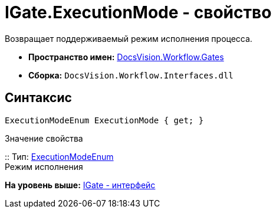 = IGate.ExecutionMode - свойство

Возвращает поддерживаемый режим исполнения процесса.

* [.keyword]*Пространство имен:* xref:Gates_NS.adoc[DocsVision.Workflow.Gates]
* [.keyword]*Сборка:* [.ph .filepath]`DocsVision.Workflow.Interfaces.dll`

== Синтаксис

[source,pre,codeblock,language-csharp]
----
ExecutionModeEnum ExecutionMode { get; }
----

Значение свойства

::
  Тип: xref:../Objects/ExecutionModeEnum_EN.adoc[ExecutionModeEnum]
  +
  Режим исполнения

*На уровень выше:* xref:../../../../api/DocsVision/Workflow/Gates/IGate_IN.adoc[IGate - интерфейс]
